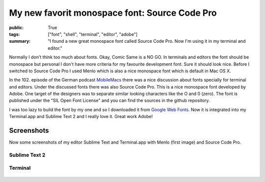 My new favorit monospace font: Source Code Pro
==============================================

:public: True
:tags: ["font", "shell", "terminal", "editor", "adobe"]
:summary: "I found a new great monospace font called Source Code Pro. Now I'm using it in my terminal and editor."

Normally I don't think too much about fonts. Okay, Comic Same is a NO GO. In terminals and editors the font should be monospace but personal I don't have more criteria for my favourite development font. Sure it should look nice. Before I switched to Source Code Pro I used Menlo which is also a nice monospace font which is default in Mac OS X.

In the 102. episode of the German podcast `MobileMacs <http://mobilemacs.de/2013/01/mm102.html>`_ there was a nice discussion about fonts specially for terminal and editors. Under the discussed fonts there was also Source Code Pro. This is a nice monospace font developed by Adobe. One target of the designers was to separate similar looking characters like the O and 0 (zero). The font is published under the "SIL Open Font License" and you can find the sources in the github repository.

.. github-repo:: adobe/source-code-pro

I was too lazy to build the font by my one and so I downloaded it from `Google Web Fonts <http://www.google.com/webfonts#UsePlace:use/Collection:Source+Code+Pro>`_. Now it is integrated into my Terminal.app and Sublime Text 2 and I really love it. Great work Adobe!

Screenshots
-----------

Now some screenshots of my editor Sublime Text and Terminal.app with Menlo (first image) and Source Code Pro.

Sublime Text 2
**************

.. figure:: /static/img/2013-01-12-source-code-pro/sublime_text_menlo.png

.. figure:: /static/img/2013-01-12-source-code-pro/sublime_text_source_code_pro.png

Terminal
********

.. figure:: /static/img/2013-01-12-source-code-pro/terminal_menlo.png

.. figure:: /static/img/2013-01-12-source-code-pro/terminal_source_code_pro.png
